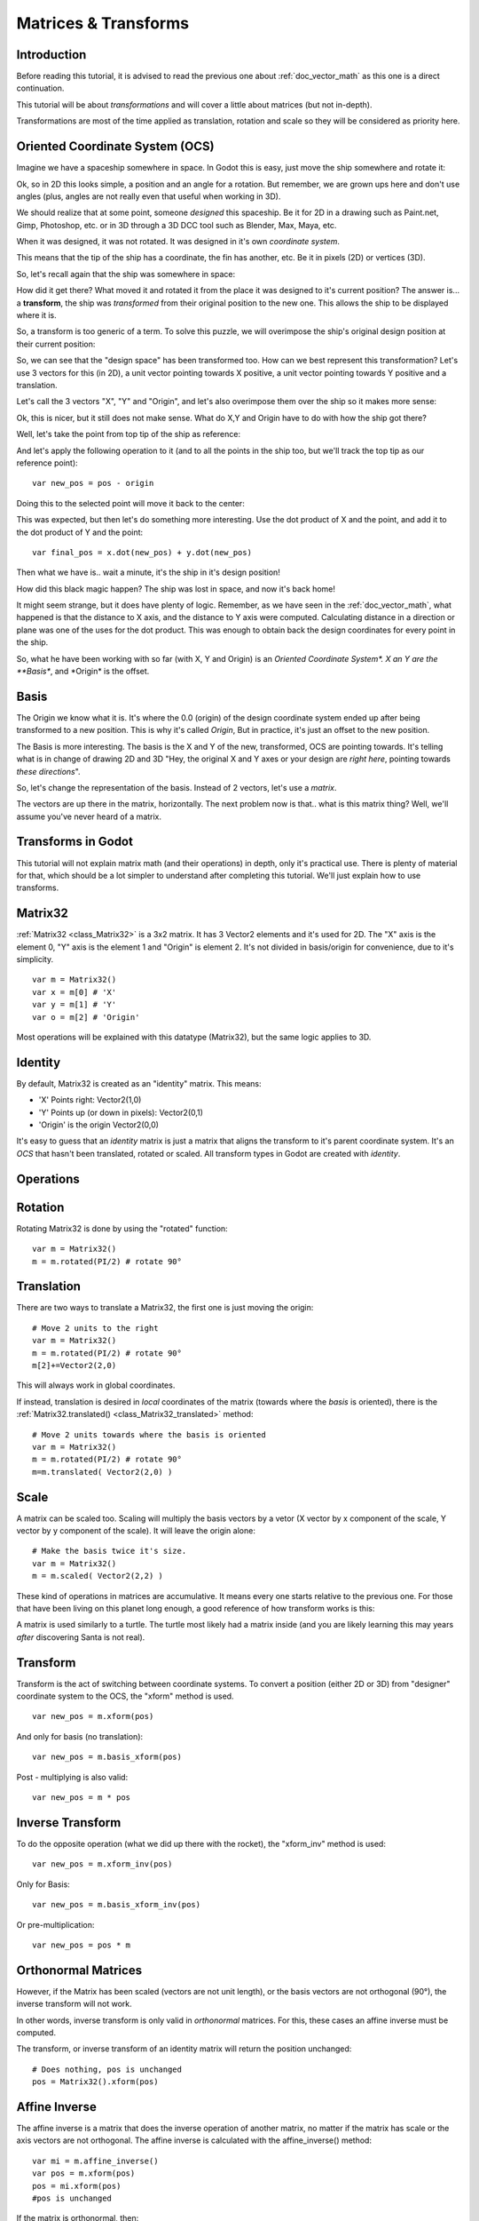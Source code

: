 .. _doc_matrices_and_transforms:

Matrices & Transforms
=====================

Introduction
------------

Before reading this tutorial, it is advised to read the previous one
about :ref:`doc_vector_math` as this one is a direct continuation.

This tutorial will be about *transformations* and will cover a little
about matrices (but not in-depth).

Transformations are most of the time applied as translation, rotation
and scale so they will be considered as priority here.

Oriented Coordinate System (OCS)
--------------------------------

Imagine we have a spaceship somewhere in space. In Godot this is easy,
just move the ship somewhere and rotate it:

.. image:: /img/tutomat1.png

Ok, so in 2D this looks simple, a position and an angle for a rotation.
But remember, we are grown ups here and don't use angles (plus, angles
are not really even that useful when working in 3D).

We should realize that at some point, someone *designed* this
spaceship. Be it for 2D in a drawing such as Paint.net, Gimp,
Photoshop, etc. or in 3D through a 3D DCC tool such as Blender, Max,
Maya, etc.

When it was designed, it was not rotated. It was designed in it's own
*coordinate system*.

.. image:: /img/tutomat2.png

This means that the tip of the ship has a coordinate, the fin has
another, etc. Be it in pixels (2D) or vertices (3D).

So, let's recall again that the ship was somewhere in space:

.. image:: /img/tutomat3.png

How did it get there? What moved it and rotated it from the place it was
designed to it's current position? The answer is... a **transform**, the
ship was *transformed* from their original position to the new one. This
allows the ship to be displayed where it is.

So, a transform is too generic of a term. To solve this puzzle, we will
overimpose the ship's original design position at their current
position:

.. image:: /img/tutomat4.png

So, we can see that the "design space" has been transformed too. How can
we best represent this transformation? Let's use 3 vectors for this (in
2D), a unit vector pointing towards X positive, a unit vector pointing
towards Y positive and a translation.

.. image:: /img/tutomat5.png

Let's call the 3 vectors "X", "Y" and "Origin", and let's also
overimpose them over the ship so it makes more sense:

.. image:: /img/tutomat6.png

Ok, this is nicer, but it still does not make sense. What do X,Y and
Origin have to do with how the ship got there?

Well, let's take the point from top tip of the ship as reference:

.. image:: /img/tutomat7.png

And let's apply the following operation to it (and to all the points in
the ship too, but we'll track the top tip as our reference point):

::

    var new_pos = pos - origin

Doing this to the selected point will move it back to the center:

.. image:: /img/tutomat8.png

This was expected, but then let's do something more interesting. Use the
dot product of X and the point, and add it to the dot product of Y and
the point:

::

    var final_pos = x.dot(new_pos) + y.dot(new_pos)

Then what we have is.. wait a minute, it's the ship in it's design
position!

.. image:: /img/tutomat9.png

How did this black magic happen? The ship was lost in space, and now
it's back home!

It might seem strange, but it does have plenty of logic. Remember, as
we have seen in the :ref:`doc_vector_math`, what
happened is that the distance to X axis, and the distance to Y axis
were computed. Calculating distance in a direction or plane was one of
the uses for the dot product. This was enough to obtain back the
design coordinates for every point in the ship.

So, what he have been working with so far (with X, Y and Origin) is an
*Oriented Coordinate System\*. X an Y are the **Basis**, and \*Origin*
is the offset.

Basis
-----

The Origin we know what it is. It's where the 0.0 (origin) of the design
coordinate system ended up after being transformed to a new position.
This is why it's called *Origin*, But in practice, it's just an offset
to the new position.

The Basis is more interesting. The basis is the X and Y of the new,
transformed, OCS are pointing towards. It's telling what is in change of
drawing 2D and 3D "Hey, the original X and Y axes or your design are
*right here*, pointing towards *these directions*".

So, let's change the representation of the basis. Instead of 2 vectors,
let's use a *matrix*.

.. image:: /img/tutomat10.png

The vectors are up there in the matrix, horizontally. The next problem
now is that.. what is this matrix thing? Well, we'll assume you've never
heard of a matrix.

Transforms in Godot
-------------------

This tutorial will not explain matrix math (and their operations) in
depth, only it's practical use. There is plenty of material for that,
which should be a lot simpler to understand after completing this
tutorial. We'll just explain how to use transforms.

Matrix32
--------

:ref:`Matrix32 <class_Matrix32>`
is a 3x2 matrix. It has 3 Vector2 elements and it's used for 2D. The "X"
axis is the element 0, "Y" axis is the element 1 and "Origin" is element
2. It's not divided in basis/origin for convenience, due to it's
simplicity.

::

    var m = Matrix32()
    var x = m[0] # 'X'
    var y = m[1] # 'Y'
    var o = m[2] # 'Origin'

Most operations will be explained with this datatype (Matrix32), but the
same logic applies to 3D.

Identity
--------

By default, Matrix32 is created as an "identity" matrix. This means:

-  'X' Points right: Vector2(1,0)
-  'Y' Points up (or down in pixels): Vector2(0,1)
-  'Origin' is the origin Vector2(0,0)

.. image:: /img/tutomat11.png

It's easy to guess that an *identity* matrix is just a matrix that
aligns the transform to it's parent coordinate system. It's an *OCS*
that hasn't been translated, rotated or scaled. All transform types in
Godot are created with *identity*.

Operations
----------

Rotation
--------

Rotating Matrix32 is done by using the "rotated" function:

::

    var m = Matrix32()
    m = m.rotated(PI/2) # rotate 90°

.. image:: /img/tutomat12.png

Translation
-----------

There are two ways to translate a Matrix32, the first one is just moving
the origin:

::

    # Move 2 units to the right
    var m = Matrix32()
    m = m.rotated(PI/2) # rotate 90°
    m[2]+=Vector2(2,0)

.. image:: /img/tutomat13.png

This will always work in global coordinates.

If instead, translation is desired in *local* coordinates of the
matrix (towards where the *basis* is oriented), there is the
:ref:`Matrix32.translated() <class_Matrix32_translated>`
method:

::

    # Move 2 units towards where the basis is oriented
    var m = Matrix32()
    m = m.rotated(PI/2) # rotate 90°
    m=m.translated( Vector2(2,0) )

.. image:: /img/tutomat14.png

Scale
-----

A matrix can be scaled too. Scaling will multiply the basis vectors by a
vetor (X vector by x component of the scale, Y vector by y component of
the scale). It will leave the origin alone:

::

    # Make the basis twice it's size.
    var m = Matrix32()
    m = m.scaled( Vector2(2,2) )

.. image:: /img/tutomat15.png

These kind of operations in matrices are accumulative. It means every
one starts relative to the previous one. For those that have been living
on this planet long enough, a good reference of how transform works is
this:

.. image:: /img/tutomat16.png

A matrix is used similarly to a turtle. The turtle most likely had a
matrix inside (and you are likely learning this may years *after*
discovering Santa is not real).

Transform
---------

Transform is the act of switching between coordinate systems. To convert
a position (either 2D or 3D) from "designer" coordinate system to the
OCS, the "xform" method is used.

::

    var new_pos = m.xform(pos)

And only for basis (no translation):

::

    var new_pos = m.basis_xform(pos)

Post - multiplying is also valid:

::

    var new_pos = m * pos

Inverse Transform
-----------------

To do the opposite operation (what we did up there with the rocket), the
"xform_inv" method is used:

::

    var new_pos = m.xform_inv(pos)

Only for Basis:

::

    var new_pos = m.basis_xform_inv(pos)

Or pre-multiplication:

::

    var new_pos = pos * m

Orthonormal Matrices
--------------------

However, if the Matrix has been scaled (vectors are not unit length),
or the basis vectors are not orthogonal (90°), the inverse transform
will not work.

In other words, inverse transform is only valid in *orthonormal*
matrices. For this, these cases an affine inverse must be computed.

The transform, or inverse transform of an identity matrix will return
the position unchanged:

::

    # Does nothing, pos is unchanged
    pos = Matrix32().xform(pos)

Affine Inverse
--------------

The affine inverse is a matrix that does the inverse operation of
another matrix, no matter if the matrix has scale or the axis vectors
are not orthogonal. The affine inverse is calculated with the
affine_inverse() method:

::

    var mi = m.affine_inverse()
    var pos = m.xform(pos)
    pos = mi.xform(pos)
    #pos is unchanged

If the matrix is orthonormal, then:

::

    #if m is orthonormal, then
    pos = mi.xform(pos)
    #is the same is
    pos = m.xform_inv(pos)

Matrix Multiplication
---------------------

Matrices can be multiplied. Multiplication of two matrices "chains"
(concatenates) their transforms.

However, as per convention, multiplication takes place in reverse
order.

Example:

::

    var m = more_transforms * some_transforms

To make it a little clearer, this:

::

    pos = transform1.xform(pos)
    pos = transform2.xform(pos)

Is the same as:

::

    h1. note the inverse order
    pos = (transform2 * transform1).xform(pos)

However, this is not the same:

::

    # yields a different results
    pos = (transform1 * transform2).xform(pos)

Because in matrix math, A + B is not the same as B + A.

Multiplication by Inverse
-------------------------

Multiplying a matrix by it's inverse, results in identity

::

    # No matter what A is, B will be identity
    B = A.affine_inverse() * A

Multiplication by Identity
--------------------------

Multiplying a matrix by identity, will result in the unchanged matrix:

::

    h1. B will be equal to A
    B = A * Matrix32()

Matrix tips
-----------

When using a transform hierarchy, remember that matrix multiplication is
reversed! To obtain the global transform for a hierarchy, do:

::

    var global_xform = parent_matrix * child_matrix

For 3 levels:

::

    # due to reverse order, parenthesis are needed
    var global_xform = gradparent_matrix + (parent_matrix + child_matrix)

To make a matrix relative to the parent, use the affine inverse (or
regular inverse for orthonormal matrices).

::

    # transform B from a global matrix to one local to A
    var B_local_to_A = A.affine_inverse() * B

Revert it just like the example above:

::

    # transform back local B to global B
    var B = A * B_local_to_A

OK, hopefully this should be enough! Let's complete the tutorial by
moving to 3D matrices

Matrices & Transforms in 3D
---------------------------

As mentioned before, for 3D, we deal with 3
:ref:`Vector3 <class_Vector3>`
vectors for the rotation matrix, and an extra one for the origin.

Matrix3
-------

Godot has a special type for a 3x3 matrix, named
:ref:`Matrix3 <class_Matrix3>`. It
can be used to represent a 3D rotation and scale. Sub vectors can be
accessed as:

::

    var m = Matrix3()
    var x = m[0] h1. Vector3
    var y = m[1] h1. Vector3
    var z = m[2] h1. Vector3

or, alternatively as:

::

    var m = Matrix3()
    var x = m.x h1. Vector3
    var y = m.y h1. Vector3
    var z = m.z h1. Vector3

Matrix3 is also initialized to Identity by default:

.. image:: /img/tutomat17.png

Rotation in 3D
--------------

Rotation in 3D is more complex than in 2D (translation and scale are the
same), because rotation is an implicit 2D operation. To rotate in 3D, an
*axis*, must be picked. Rotation, then, happens around this axis.

The axis for the rotation must be a *normal vector*. As in, a vector
that can point to any direction, but length must be one (1.0).

::

    #rotate in Y axis
    var m3 = Matrix3()
    m3 = m3.rotated( Vector3(0,1,0), PI/2 )

Transform
---------

To add the final component to the mix, Godot provides the
:ref:`Transform <class_Transform>`
type. Transform has two members:

-  *basis* (of type
   :ref:`Matrix3 <class_Matrix3>`
-  *origin* (of type
   :ref:`Vector3 <class_Vector3>`

Any 3D transform can be represented with Transform, and the separation
of basis and origin makes it easier to work translation and rotation
separately.

An example:

::

    var t = Transform()
    pos = t.xform(pos) #transform 3D position
    pos = t.basis.xform(pos) h1. (only rotate)
    pos = t.origin + pos  (only translate)


